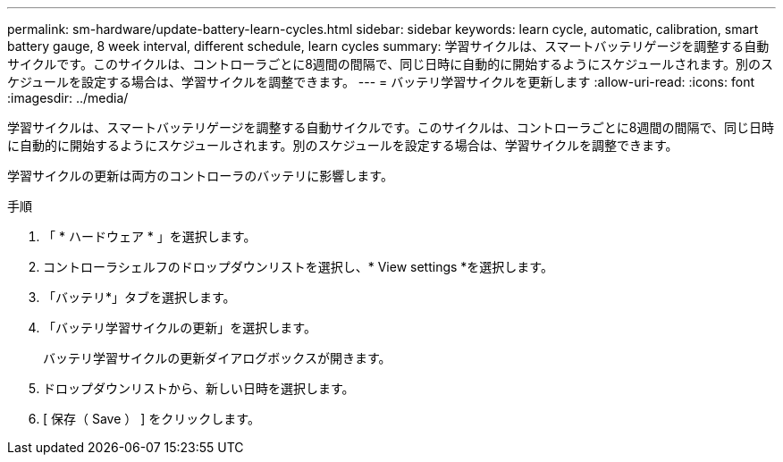 ---
permalink: sm-hardware/update-battery-learn-cycles.html 
sidebar: sidebar 
keywords: learn cycle, automatic, calibration, smart battery gauge, 8 week interval, different schedule, learn cycles 
summary: 学習サイクルは、スマートバッテリゲージを調整する自動サイクルです。このサイクルは、コントローラごとに8週間の間隔で、同じ日時に自動的に開始するようにスケジュールされます。別のスケジュールを設定する場合は、学習サイクルを調整できます。 
---
= バッテリ学習サイクルを更新します
:allow-uri-read: 
:icons: font
:imagesdir: ../media/


[role="lead"]
学習サイクルは、スマートバッテリゲージを調整する自動サイクルです。このサイクルは、コントローラごとに8週間の間隔で、同じ日時に自動的に開始するようにスケジュールされます。別のスケジュールを設定する場合は、学習サイクルを調整できます。

学習サイクルの更新は両方のコントローラのバッテリに影響します。

.手順
. 「 * ハードウェア * 」を選択します。
. コントローラシェルフのドロップダウンリストを選択し、* View settings *を選択します。
. 「バッテリ*」タブを選択します。
. 「バッテリ学習サイクルの更新」を選択します。
+
バッテリ学習サイクルの更新ダイアログボックスが開きます。

. ドロップダウンリストから、新しい日時を選択します。
. [ 保存（ Save ） ] をクリックします。

